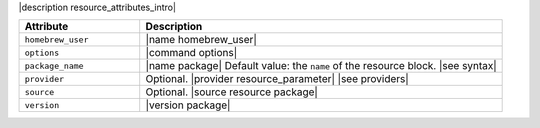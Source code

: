.. The contents of this file are included in multiple topics.
.. This file should not be changed in a way that hinders its ability to appear in multiple documentation sets.

|description resource_attributes_intro|

.. list-table::
   :widths: 150 450
   :header-rows: 1

   * - Attribute
     - Description
   * - ``homebrew_user``
     - |name homebrew_user|

       .. include:: ../../includes_resources/includes_resource_package_homebrew_user.rst

   * - ``options``
     - |command options|
   * - ``package_name``
     - |name package| Default value: the ``name`` of the resource block. |see syntax|
   * - ``provider``
     - Optional. |provider resource_parameter| |see providers|
   * - ``source``
     - Optional. |source resource package|
   * - ``version``
     - |version package|
